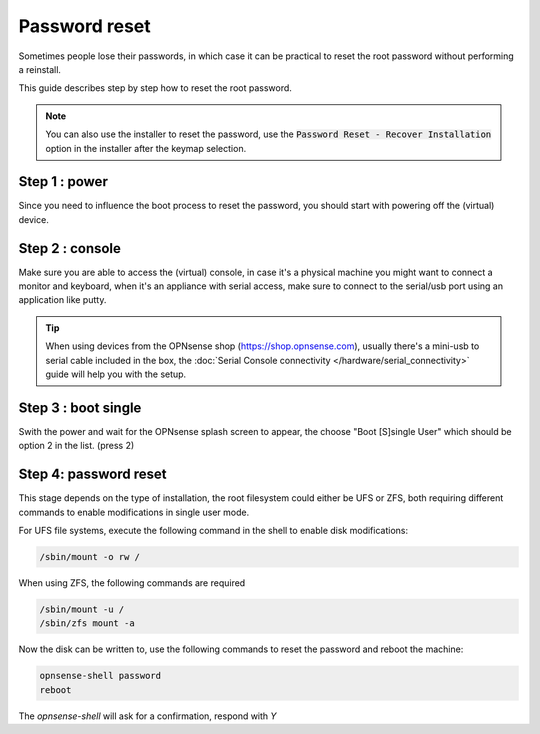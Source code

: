 ====================================
Password reset
====================================

Sometimes people lose their passwords, in which case it can be practical to reset the root password
without performing a reinstall.

This guide describes step by step how to reset the root password.

.. Note::

    You can also use the installer to reset the password,
    use the :code:`Password Reset - Recover Installation` option in the installer after the keymap selection.


-----------------------------
Step 1 : power
-----------------------------

Since you need to influence the boot process to reset the password, you should start with powering off the (virtual) device.

-----------------------------
Step 2 : console
-----------------------------

Make sure you are able to access the (virtual) console, in case it's a physical machine you might want to connect a
monitor and keyboard, when it's an appliance with serial access, make sure to connect to the serial/usb port using an application
like putty.

.. Tip::

    When using devices from the OPNsense shop (https://shop.opnsense.com), usually there's a mini-usb to serial cable included
    in the box, the :doc:`Serial Console connectivity </hardware/serial_connectivity>` guide will help you with the setup.

-----------------------------
Step 3 : boot single
-----------------------------

Swith the power and wait for the OPNsense splash screen to appear, the choose "Boot [S]single User" which should be option 2 in the list.
(press 2)

-----------------------------
Step 4: password reset
-----------------------------

This stage depends on the type of installation, the root filesystem could either be UFS or ZFS, both requiring different commands to
enable modifications in single user mode.


For UFS file systems, execute the following command in the shell to enable disk modifications:

.. code-block:: sh

    /sbin/mount -o rw /


When using ZFS, the following commands are required

.. code-block:: sh

    /sbin/mount -u /
    /sbin/zfs mount -a

Now the disk can be written to, use the following commands to reset the password and reboot the machine:

.. code-block:: sh

    opnsense-shell password
    reboot

The `opnsense-shell` will ask for a confirmation, respond with `Y`
